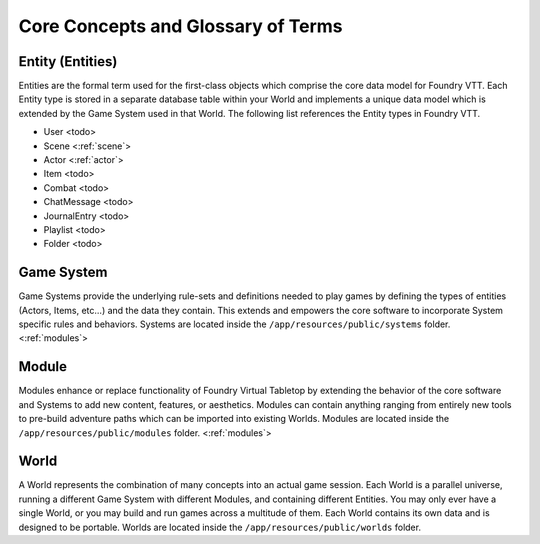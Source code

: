.. _glossary:

Core Concepts and Glossary of Terms
***********************************

Entity (Entities)
-----------------

Entities are the formal term used for the first-class objects which comprise the core data model for Foundry VTT.
Each Entity type is stored in a separate database table within your World and implements a unique data model which
is extended by the Game System used in that World. The following list references the Entity types in Foundry VTT.

* User <todo>
* Scene <:ref:`scene`>
* Actor <:ref:`actor`>
* Item <todo>
* Combat <todo>
* ChatMessage <todo>
* JournalEntry <todo>
* Playlist <todo>
* Folder <todo>

Game System
-----------

Game Systems provide the underlying rule-sets and definitions needed to play games by defining the types of entities
(Actors, Items, etc...) and the data they contain. This extends and empowers the core software to incorporate System
specific rules and behaviors. Systems are located inside the ``/app/resources/public/systems`` folder. <:ref:`modules`>

Module
------

Modules enhance or replace functionality of Foundry Virtual Tabletop by extending the behavior of the core software
and Systems to add new content, features, or aesthetics. Modules can contain anything ranging from entirely new tools
to pre-build adventure paths which can be imported into existing Worlds. Modules are located inside the
``/app/resources/public/modules`` folder. <:ref:`modules`>

World
-----

A World represents the combination of many concepts into an actual game session. Each World is a parallel universe,
running a different Game System with different Modules, and containing different Entities. You may only ever have a
single World, or you may build and run games across a multitude of them. Each World contains its own data and is
designed to be portable. Worlds are located inside the ``/app/resources/public/worlds`` folder.

